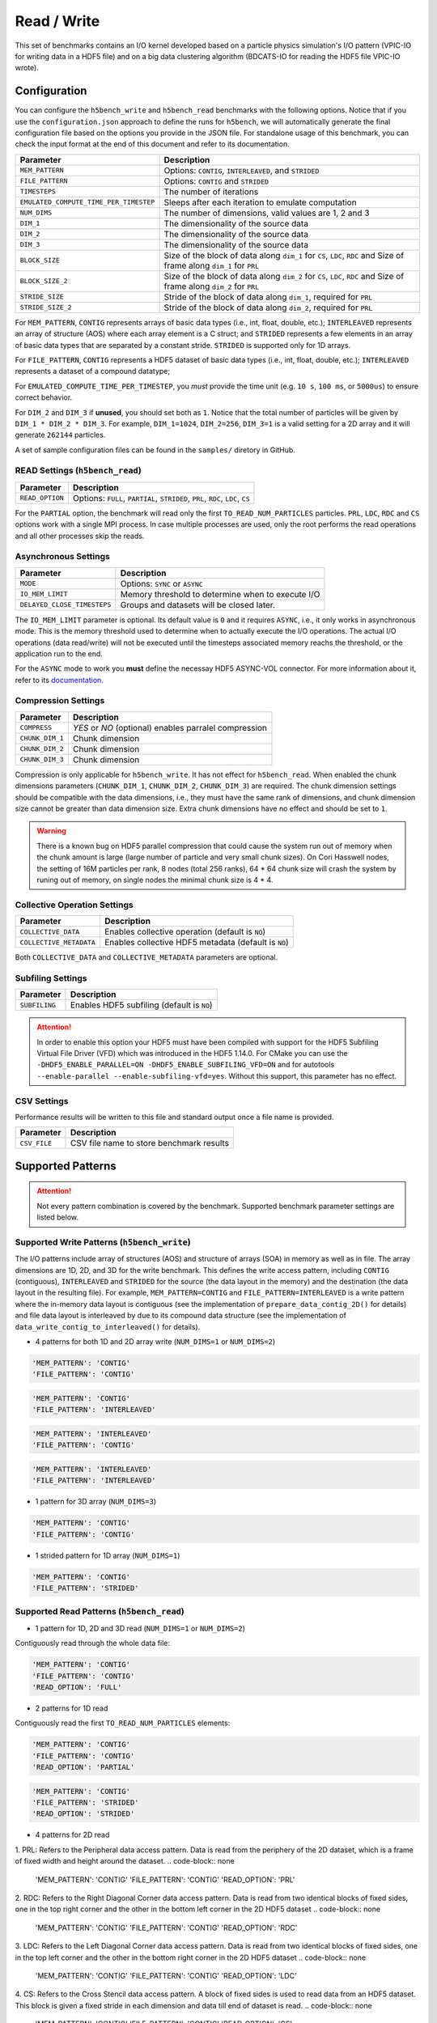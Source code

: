 Read / Write
================

This set of benchmarks contains an I/O kernel developed based on a particle physics simulation's I/O pattern (VPIC-IO for writing data in a HDF5 file) and on a big data clustering algorithm (BDCATS-IO for reading the HDF5 file VPIC-IO wrote).

Configuration
-------------

You can configure the ``h5bench_write`` and ``h5bench_read`` benchmarks with the following options. Notice that if you use the ``configuration.json`` approach to define the runs for ``h5bench``, we will automatically generate the final configuration file based on the options you provide in the JSON file. For standalone usage of this benchmark, you can check the input format at the end of this document and refer to its documentation.

======================================= ==========================================================
**Parameter**                           **Description**                                         
======================================= ==========================================================
``MEM_PATTERN``                         Options: ``CONTIG``, ``INTERLEAVED``, and ``STRIDED``   
``FILE_PATTERN``                        Options: ``CONTIG`` and ``STRIDED``                     
``TIMESTEPS``                           The number of iterations                                
``EMULATED_COMPUTE_TIME_PER_TIMESTEP``  Sleeps after each iteration to emulate computation      
``NUM_DIMS``                            The number of dimensions, valid values are 1, 2 and 3   
``DIM_1``                               The dimensionality of the source data                   
``DIM_2``                               The dimensionality of the source data                   
``DIM_3``                               The dimensionality of the source data      
``BLOCK_SIZE``             				Size of the block of data along ``dim_1`` for ``CS``, ``LDC``, ``RDC`` and Size of frame along ``dim_1`` for ``PRL``
``BLOCK_SIZE_2``             			Size of the block of data along ``dim_2`` for ``CS``, ``LDC``, ``RDC`` and Size of frame along ``dim_2`` for ``PRL``
``STRIDE_SIZE``             			Stride of the block of data along ``dim_1``, required for ``PRL``
``STRIDE_SIZE_2``             			Stride of the block of data along ``dim_2``, required for ``PRL``
======================================= ==========================================================

For ``MEM_PATTERN``, ``CONTIG`` represents arrays of basic data types (i.e., int, float, double, etc.); ``INTERLEAVED`` represents an array of structure (AOS) where each array element is a C struct; and ``STRIDED`` represents a few elements in an array of basic data types that are separated by a constant stride. ``STRIDED`` is supported only for 1D arrays. 

For ``FILE_PATTERN``, ``CONTIG`` represents a HDF5 dataset of basic data types (i.e., int, float, double, etc.); ``INTERLEAVED`` represents a dataset of a compound datatype;

For ``EMULATED_COMPUTE_TIME_PER_TIMESTEP``, you `must` provide the time unit (e.g. ``10 s``, ``100 ms``, or ``5000us``) to ensure correct behavior.

For ``DIM_2`` and ``DIM_3`` if **unused**, you should set both as ``1``. Notice that the total number of particles will be given by ``DIM_1 * DIM_2 * DIM_3``. For example, ``DIM_1=1024``, ``DIM_2=256``, ``DIM_3=1`` is a valid setting for a 2D array and it will generate ``262144`` particles.

A set of sample configuration files can be found in the ``samples/`` diretory in GitHub.

READ Settings (``h5bench_read``)
^^^^^^^^^^^^^^^^^^^^^^^^^^^^^^^^^^^^^^^^^^^^^^

======================================= ==========================================================
**Parameter**                           **Description**                                         
======================================= ==========================================================
``READ_OPTION``                         Options: ``FULL``, ``PARTIAL``, ``STRIDED``, ``PRL``, ``RDC``, ``LDC``, ``CS``         
======================================= ==========================================================

For the ``PARTIAL`` option, the benchmark will read only the first ``TO_READ_NUM_PARTICLES`` particles. ``PRL``, ``LDC``, ``RDC`` and ``CS`` options work with a single MPI process. In case multiple processes are used, only the root performs the read operations and all other processes skip the reads. 


Asynchronous Settings
^^^^^^^^^^^^^^^^^^^^^

======================================= ==========================================================
**Parameter**                           **Description**                                         
======================================= ==========================================================
``MODE``                                Options: ``SYNC`` or ``ASYNC``        
``IO_MEM_LIMIT``                        Memory threshold to determine when to execute I/O       
``DELAYED_CLOSE_TIMESTEPS``             Groups and datasets will be closed later.               
======================================= ==========================================================

The ``IO_MEM_LIMIT`` parameter is optional. Its default value is ``0`` and it requires ``ASYNC``, i.e., it only works in asynchronous mode. This is the memory threshold used to determine when to actually execute the I/O operations. The actual I/O operations (data read/write) will not be executed until the timesteps associated memory reachs the threshold, or the application run to the end.

For the ``ASYNC`` mode to work you **must** define the necessay HDF5 ASYNC-VOL connector. For more information about it, refer to its `documentation <https://hdf5-vol-async.readthedocs.io/en/latest/>`_.

Compression Settings
^^^^^^^^^^^^^^^^^^^^

======================================= ==========================================================
**Parameter**                           **Description**                                         
======================================= ==========================================================
``COMPRESS``                            `YES` or `NO` (optional) enables parralel compression   
``CHUNK_DIM_1``                         Chunk dimension                                         
``CHUNK_DIM_2``                         Chunk dimension                                         
``CHUNK_DIM_3``                         Chunk dimension                                         
======================================= ==========================================================

Compression is only applicable for ``h5bench_write``. It has not effect for ``h5bench_read``. When enabled the chunk dimensions parameters (``CHUNK_DIM_1``, ``CHUNK_DIM_2``, ``CHUNK_DIM_3``) are required. The chunk dimension settings should be compatible with the data dimensions, i.e., they must have the same rank of dimensions, and chunk dimension size cannot be greater than data dimension size. Extra chunk dimensions have no effect and should be set to ``1``.

.. warning::

	There is a known bug on HDF5 parallel compression that could cause the system run out of memory when the chunk amount is large (large number of particle and very small chunk sizes). On Cori Hasswell nodes, the setting of 16M particles per rank, 8 nodes (total 256 ranks), 64 * 64 chunk size will crash the system by runing out of memory, on single nodes the minimal chunk size is 4 * 4.

Collective Operation Settings
^^^^^^^^^^^^^^^^^^^^^^^^^^^^^

======================================= ==========================================================
**Parameter**                           **Description**                                         
======================================= ==========================================================
``COLLECTIVE_DATA``                     Enables collective operation (default is ``NO``)        
``COLLECTIVE_METADATA``                 Enables collective HDF5 metadata (default is ``NO``)    
======================================= ==========================================================

Both ``COLLECTIVE_DATA`` and ``COLLECTIVE_METADATA`` parameters are optional.

Subfiling Settings
^^^^^^^^^^^^^^^^^^

======================================= ==========================================================
**Parameter**                           **Description**                                         
======================================= ==========================================================
``SUBFILING``                           Enables HDF5 subfiling (default is ``NO``)  
======================================= ==========================================================

.. attention:: 

	In order to enable this option your HDF5 must have been compiled with support for the HDF5 Subfiling Virtual File Driver (VFD) which was introduced in the HDF5 1.14.0. For CMake you can use the ``-DHDF5_ENABLE_PARALLEL=ON -DHDF5_ENABLE_SUBFILING_VFD=ON`` and for autotools ``--enable-parallel --enable-subfiling-vfd=yes``. Without this support, this parameter has no effect.

CSV Settings
^^^^^^^^^^^^

Performance results will be written to this file and standard output once a file name is provided.

======================================= ==========================================================
**Parameter**                           **Description**                                         
======================================= ==========================================================
``CSV_FILE``                            CSV file name to store benchmark results                
======================================= ==========================================================

Supported Patterns
------------------

.. attention:: 

	Not every pattern combination is covered by the benchmark. Supported benchmark parameter settings are listed below.

Supported Write Patterns (``h5bench_write``)
^^^^^^^^^^^^^^^^^^^^^^^^^^^^^^^^^^^^^^^^^^^^^^^^^^^^^^^^^^^^^^^^^^^^^^^^^^^^^^^^

The I/O patterns include array of structures (AOS) and structure of arrays (SOA) in memory as well as in file. The array dimensions are 1D, 2D, and 3D for the write benchmark. This defines the write access pattern, including ``CONTIG`` (contiguous), ``INTERLEAVED`` and ``STRIDED`` for the source (the data layout in the memory) and the destination (the data layout in the resulting file). For example, ``MEM_PATTERN=CONTIG`` and ``FILE_PATTERN=INTERLEAVED`` is a write pattern where the in-memory data layout is contiguous (see the implementation of ``prepare_data_contig_2D()`` for details) and file data layout is interleaved by due to its compound data structure (see the implementation of ``data_write_contig_to_interleaved()`` for details).


- 4 patterns for both 1D and 2D array write (``NUM_DIMS=1`` or ``NUM_DIMS=2``)

.. code-block:: none

	'MEM_PATTERN': 'CONTIG'
	'FILE_PATTERN': 'CONTIG'

.. code-block:: none

	'MEM_PATTERN': 'CONTIG'
	'FILE_PATTERN': 'INTERLEAVED'

.. code-block:: none

	'MEM_PATTERN': 'INTERLEAVED'
	'FILE_PATTERN': 'CONTIG'

.. code-block:: none

	'MEM_PATTERN': 'INTERLEAVED'
	'FILE_PATTERN': 'INTERLEAVED'

- 1 pattern for 3D array (``NUM_DIMS=3``)

.. code-block:: none

	'MEM_PATTERN': 'CONTIG'
	'FILE_PATTERN': 'CONTIG'


- 1 strided pattern for 1D array (``NUM_DIMS=1``)

.. code-block:: none

	'MEM_PATTERN': 'CONTIG'
	'FILE_PATTERN': 'STRIDED'


Supported Read Patterns (``h5bench_read``)
^^^^^^^^^^^^^^^^^^^^^^^^^^^^^^^^^^^^^^^^^^

- 1 pattern for 1D, 2D and 3D read (``NUM_DIMS=1`` or ``NUM_DIMS=2``)


Contiguously read through the whole data file:

.. code-block:: none

	'MEM_PATTERN': 'CONTIG'
	'FILE_PATTERN': 'CONTIG'
	'READ_OPTION': 'FULL'

- 2 patterns for 1D read

Contiguously read the first ``TO_READ_NUM_PARTICLES`` elements:

.. code-block:: none

	'MEM_PATTERN': 'CONTIG'
	'FILE_PATTERN': 'CONTIG'
	'READ_OPTION': 'PARTIAL'
	
.. code-block:: none

	'MEM_PATTERN': 'CONTIG'
	'FILE_PATTERN': 'STRIDED'
	'READ_OPTION': 'STRIDED'

- 4 patterns for 2D read

1. PRL: Refers to the Peripheral data access pattern. Data is read from the periphery of the 2D dataset, which is a frame of fixed width and height around the dataset.
.. code-block:: none

	'MEM_PATTERN': 'CONTIG'
	'FILE_PATTERN': 'CONTIG'
	'READ_OPTION': 'PRL'

2. RDC: Refers to the Right Diagonal Corner data access pattern. Data is read from two identical blocks of fixed sides, one in the top right corner and the other in the bottom left corner in the 2D HDF5 dataset
.. code-block:: none

	'MEM_PATTERN': 'CONTIG'
	'FILE_PATTERN': 'CONTIG'
	'READ_OPTION': 'RDC'

3. LDC: Refers to the Left Diagonal Corner data access pattern. Data is read from two identical blocks of fixed sides, one in the top left corner and the other in the bottom right corner in the 2D HDF5 dataset
.. code-block:: none

	'MEM_PATTERN': 'CONTIG'
	'FILE_PATTERN': 'CONTIG'
	'READ_OPTION': 'LDC'

4. CS: Refers to the Cross Stencil data access pattern. A block of fixed sides is used to read data from an HDF5 dataset. This block is given a fixed stride in each dimension and data till end of dataset is read.
.. code-block:: none

	'MEM_PATTERN': 'CONTIG'
	'FILE_PATTERN': 'CONTIG'
	'READ_OPTION': 'CS'



Understanding the Output
------------------------

The metadata and raw data operations are timed separately, and the overserved time and I/O rate are based on the total time.

Sample output of ``h5bench_write``:

.. code-block:: none

	==================  Performance results  =================
	Total emulated compute time 4000 ms
	Total write size = 2560 MB
	Data preparation time = 739 ms
	Raw write time = 1.012 sec
	Metadata time = 284.990 ms
	H5Fcreate() takes 4.009 ms
	H5Fflush() takes 14.575 ms
	H5Fclose() takes 4.290 ms
	Observed completion time = 6.138 sec
	Raw write rate = 2528.860 MB/sec
	Observed write rate = 1197.592 MB/sec

Sample output of ``h5bench_read``:

.. code-block:: none

	=================  Performance results  =================
	Total emulated compute time = 4 sec
	Total read size = 2560 MB
	Metadata time = 17.523 ms
	Raw read time = 1.201 sec
	Observed read completion time = 5.088 sec
	Raw read rate = 2132.200 MB/sec
	Observed read rate = 2353.605225 MB/sec

Supported Special Write Pattern (``h5bench_write_var_normal_dist``)
^^^^^^^^^^^^^^^^^^^^^^^^^^^^^^^^^^^^^^^^^^^^^^^^^^^^^^^^^^^^^^^^^^^^^^^^^^^^^^^^
In ``h5bench_write``, each process writes the same amount of local data. This program ``h5bench_write_var_normal_dist`` demonstrates a prototype for each process writing a varying size local data buffer which 
follows a normal distribution based on the given mean number of particles provided from ``DIM1`` and standard deviation ``STDEV_DIM1`` in the config file. This special benchmark currently supports only ``DIM1``. check ``samples/sync-write-1d-contig-contig-write-full_var_normal_dist.json``

.. code-block:: none

 "benchmarks": [
        {
            "benchmark": "write_var_normal_dist",
            "file": "test.h5",
            "configuration": {
                "MEM_PATTERN": "CONTIG",
                "FILE_PATTERN": "CONTIG",
                "TIMESTEPS": "5",
                "DELAYED_CLOSE_TIMESTEPS": "2",
                "COLLECTIVE_DATA": "YES",
                "COLLECTIVE_METADATA": "YES",
                "EMULATED_COMPUTE_TIME_PER_TIMESTEP": "1 s", 
                "NUM_DIMS": "1",
                "DIM_1": "524288",
                "STDEV_DIM_1":"100000",
                "DIM_2": "1",
                "DIM_3": "1",
                "CSV_FILE": "output.csv",
                "MODE": "SYNC"
            }

Sample output of ``h5bench_write_var_normal_dist``:

.. code-block:: none

	==================  Performance results  =================
	metric, value, unit
	operation, write, 
	ranks, 16, 
	Total number of particles, 8M, 
	Final mean particles, 550199, 
	Final standard deviation, 103187.169653, 
	collective data, YES, 
	collective meta, YES, 
	subfiling, NO, 
	total compute time, 4.000, seconds
	total size, 1.849, GB
	raw time, 17.949, seconds
	raw rate, 105.509, MB/s
	metadata time, 0.001, seconds
	observed rate, 87.519, MB/s
	observed time, 25.639, seconds



Known Issues
------------

.. warning::

	In Cori/NERSC or similar platforms that use Cray-MPICH library, if you encouter a failed assertion regarding support for ``MPI_THREAD_MULTIPLE`` you should define the following environment variable:

	.. code-block:: bash

		export MPICH_MAX_THREAD_SAFETY="multiple"

.. warning::

	If you're trying to run the benchmark with the HDF5 VOL ASYNC connector in MacOS and are getting segmentation fault (from ``ABT_thread_create``), please try to set the following environment variable:

	.. code-block:: bash

		export ABT_THREAD_STACKSIZE=100000
